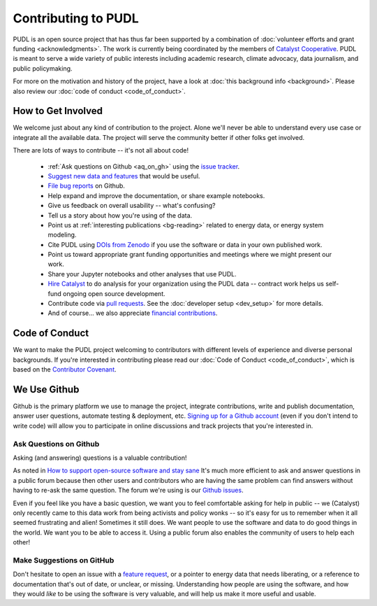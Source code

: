 ===============================================================================
Contributing to PUDL
===============================================================================

PUDL is an open source project that has thus far been supported by a
combination of :doc:`volunteer efforts and grant funding <acknowledgments>`.
The work is currently being coordinated by the members of `Catalyst Cooperative
<https://catalyst.coop>`_. PUDL is meant to serve a wide variety of public
interests including academic research, climate advocacy, data journalism, and
public policymaking.

For more on the motivation and history of the project, have a look at
:doc:`this background info <background>`. Please also review our :doc:`code of
conduct <code_of_conduct>`.

-------------------------------------------------------------------------------
How to Get Involved
-------------------------------------------------------------------------------

We welcome just about any kind of contribution to the project. Alone we'll
never be able to understand every use case or integrate all the available data.
The project will serve the community better if other folks get involved.

There are lots of ways to contribute -- it's not all about code!

  * :ref:`Ask questions on Github <aq_on_gh>` using the `issue tracker <https://github.com/catalyst-cooperative/pudl/issues>`__.
  * `Suggest new data and features <https://github.com/catalyst-cooperative/pudl/issues/new?template=feature_request.md>`__ that would be useful.
  * `File bug reports <https://github.com/catalyst-cooperative/pudl/issues/new?template=bug_report.md>`__ on Github.
  * Help expand and improve the documentation, or share example notebooks.
  * Give us feedback on overall usability -- what's confusing?
  * Tell us a story about how you're using of the data.
  * Point us at :ref:`interesting publications <bg-reading>` related to
    energy data, or energy system modeling.
  * Cite PUDL using
    `DOIs from Zenodo <https://zenodo.org/communities/catalyst-cooperative/>`__
    if you use the software or data in your own published work.
  * Point us toward appropriate grant funding opportunities and meetings where
    we might present our work.
  * Share your Jupyter notebooks and other analyses that use PUDL.
  * `Hire Catalyst <https://catalyst.coop/hire-catalyst/>`__ to do analysis for
    your organization using the PUDL data -- contract work helps us self-fund
    ongoing open source development.
  * Contribute code via
    `pull requests <https://help.github.com/en/articles/about-pull-requests>`__.
    See the :doc:`developer setup <dev_setup>` for more details.
  * And of course... we also appreciate
    `financial contributions <https://www.paypal.com/cgi-bin/webscr?cmd=_s-xclick&hosted_button_id=PZBZDFNKBJW5E&source=url>`__.

-------------------------------------------------------------------------------
Code of Conduct
-------------------------------------------------------------------------------

We want to make the PUDL project welcoming to contributors with different
levels of experience and diverse personal backgrounds. If you're interested in
contributing please read our :doc:`Code of Conduct <code_of_conduct>`, which is
based on the `Contributor Covenant <https://www.contributor-covenant.org/>`__.

-------------------------------------------------------------------------------
We Use Github
-------------------------------------------------------------------------------

Github is the primary platform we use to manage the project, integrate
contributions, write and publish documentation, answer user questions, automate
testing & deployment, etc.
`Signing up for a Github account <https://github.com/join>`__
(even if you don't intend to write code) will allow you to participate in
online discussions and track projects that you're interested in.

.. _aq_on_gh:

Ask Questions on Github
^^^^^^^^^^^^^^^^^^^^^^^

Asking (and answering) questions is a valuable contribution!

As noted in `How to support open-source software and stay sane
<https://www.nature.com/articles/d41586-019-02046-0>`__ It's much more
efficient to ask and answer questions in a public forum because then other
users and contributors who are having the same problem can find answers without
having to re-ask the same question. The forum we're using is our `Github issues
<https://github.com/catalyst-cooperative/pudl/issues>`__.

Even if you feel like you have a basic question, we want you to feel
comfortable asking for help in public -- we (Catalyst) only recently came to
this data work from being activists and policy wonks -- so it's easy for us to
remember when it all seemed frustrating and alien! Sometimes it still does. We
want people to use the software and data to do good things in the world. We
want you to be able to access it. Using a public forum also enables the
community of users to help each other!

.. _suggest_on_gh:

Make Suggestions on GitHub
^^^^^^^^^^^^^^^^^^^^^^^^^^

Don't hesitate to open an issue with a `feature request
<https://github.com/catalyst-cooperative/pudl/issues/new?template=feature_request.md>`__,
or a pointer to energy data that needs liberating, or a reference to
documentation that's out of date, or unclear, or missing. Understanding how
people are using the software, and how they would *like* to be using the
software is very valuable, and will help us make it more useful and usable.
